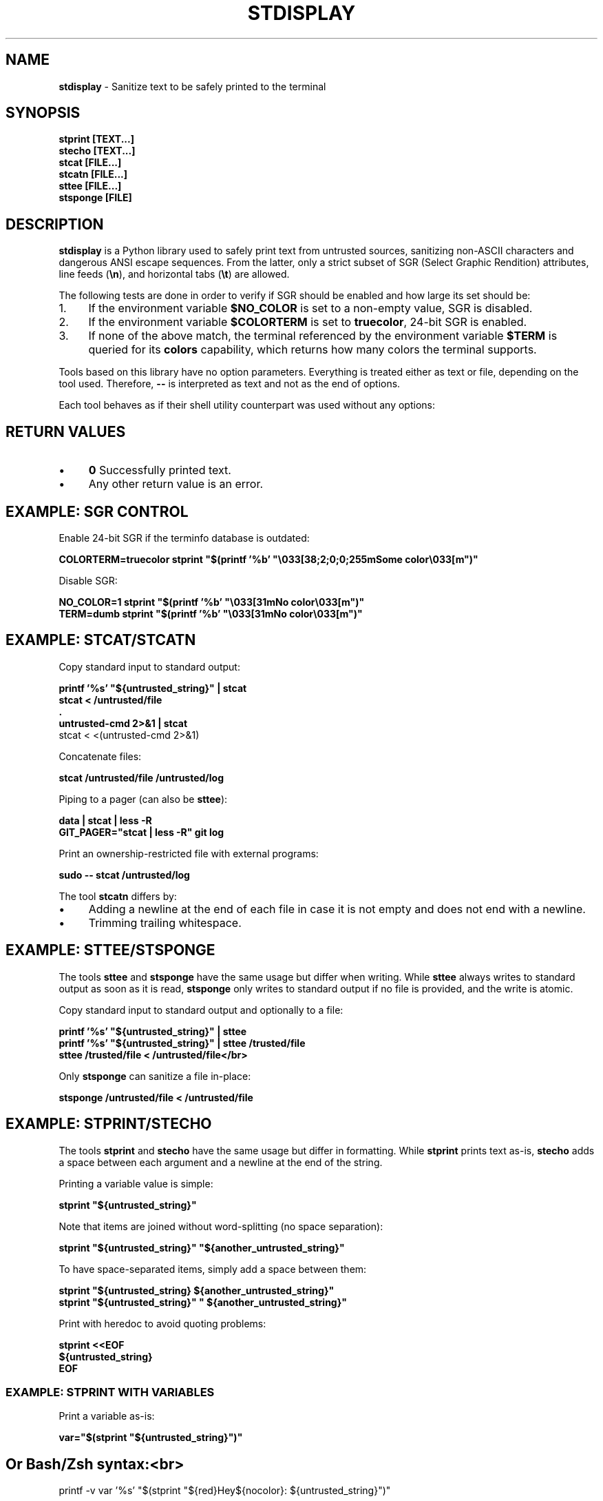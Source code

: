 .\" generated with Ronn-NG/v0.10.1
.\" http://github.com/apjanke/ronn-ng/tree/0.10.1
.TH "STDISPLAY" "1" "January 2020" "helper-scripts" "helper-scripts Manual"
.SH "NAME"
\fBstdisplay\fR \- Sanitize text to be safely printed to the terminal
.SH "SYNOPSIS"
\fBstprint [TEXT\|\.\|\.\|\.]\fR
.br
\fBstecho [TEXT\|\.\|\.\|\.]\fR
.br
\fBstcat [FILE\|\.\|\.\|\.]\fR
.br
\fBstcatn [FILE\|\.\|\.\|\.]\fR
.br
\fBsttee [FILE\|\.\|\.\|\.]\fR
.br
\fBstsponge [FILE]\fR
.br
.SH "DESCRIPTION"
\fBstdisplay\fR is a Python library used to safely print text from untrusted sources, sanitizing non\-ASCII characters and dangerous ANSI escape sequences\. From the latter, only a strict subset of SGR (Select Graphic Rendition) attributes, line feeds (\fB\en\fR), and horizontal tabs (\fB\et\fR) are allowed\.
.P
The following tests are done in order to verify if SGR should be enabled and how large its set should be:
.IP "1." 4
If the environment variable \fB$NO_COLOR\fR is set to a non\-empty value, SGR is disabled\.
.IP "2." 4
If the environment variable \fB$COLORTERM\fR is set to \fBtruecolor\fR, 24\-bit SGR is enabled\.
.IP "3." 4
If none of the above match, the terminal referenced by the environment variable \fB$TERM\fR is queried for its \fBcolors\fR capability, which returns how many colors the terminal supports\.
.IP "" 0
.P
Tools based on this library have no option parameters\. Everything is treated either as text or file, depending on the tool used\. Therefore, \fB\-\-\fR is interpreted as text and not as the end of options\.
.P
Each tool behaves as if their shell utility counterpart was used without any options:
.TS
allbox;
l l.
Sanitizer Command	Non-Sanitizing Equivalent
stprint	printf
stecho	echo
stcat	cat
stcatn	stcat plust end with \en
sttee	tee
stsponge	sponge
.TE
.SH "RETURN VALUES"
.IP "\(bu" 4
\fB0\fR Successfully printed text\.
.IP "\(bu" 4
Any other return value is an error\.
.IP "" 0
.SH "EXAMPLE: SGR CONTROL"
Enable 24\-bit SGR if the terminfo database is outdated:
.P
\fBCOLORTERM=truecolor stprint "$(printf '%b' "\e033[38;2;0;0;255mSome color\e033[m")"
.br
\fR
.P
Disable SGR:
.P
\fBNO_COLOR=1 stprint "$(printf '%b' "\e033[31mNo color\e033[m")"
.br
TERM=dumb stprint "$(printf '%b' "\e033[31mNo color\e033[m")"
.br
\fR
.SH "EXAMPLE: STCAT/STCATN"
Copy standard input to standard output:
.P
\fBprintf '%s' "${untrusted_string}" | stcat
.br
stcat < /untrusted/file
.br
\&\.
.br
untrusted\-cmd 2>&1 | stcat
.br
\fRstcat < <(untrusted\-cmd 2>&1)
.P
Concatenate files:
.P
\fBstcat /untrusted/file /untrusted/log\fR
.P
Piping to a pager (can also be \fBsttee\fR):
.P
\fBdata | stcat | less \-R
.br
GIT_PAGER="stcat | less \-R" git log\fR
.P
Print an ownership\-restricted file with external programs:
.P
\fBsudo \-\- stcat /untrusted/log
.br
\fR
.P
The tool \fBstcatn\fR differs by:
.IP "\(bu" 4
Adding a newline at the end of each file in case it is not empty and does not end with a newline\.
.IP "\(bu" 4
Trimming trailing whitespace\.
.IP "" 0
.SH "EXAMPLE: STTEE/STSPONGE"
The tools \fBsttee\fR and \fBstsponge\fR have the same usage but differ when writing\. While \fBsttee\fR always writes to standard output as soon as it is read, \fBstsponge\fR only writes to standard output if no file is provided, and the write is atomic\.
.P
Copy standard input to standard output and optionally to a file:
.P
\fBprintf '%s' "${untrusted_string}" | sttee
.br
printf '%s' "${untrusted_string}" | sttee /trusted/file
.br
sttee /trusted/file < /untrusted/file</br>\fR
.P
Only \fBstsponge\fR can sanitize a file in\-place:
.P
\fBstsponge /untrusted/file < /untrusted/file\fR
.SH "EXAMPLE: STPRINT/STECHO"
The tools \fBstprint\fR and \fBstecho\fR have the same usage but differ in formatting\. While \fBstprint\fR prints text as\-is, \fBstecho\fR adds a space between each argument and a newline at the end of the string\.
.P
Printing a variable value is simple:
.P
\fBstprint "${untrusted_string}"\fR
.P
Note that items are joined without word\-splitting (no space separation):
.P
\fBstprint "${untrusted_string}" "${another_untrusted_string}"\fR
.P
To have space\-separated items, simply add a space between them:
.P
\fBstprint "${untrusted_string} ${another_untrusted_string}"
.br
stprint "${untrusted_string}" " ${another_untrusted_string}"\fR
.P
Print with heredoc to avoid quoting problems:
.P
\fBstprint <<EOF
.br
${untrusted_string}
.br
EOF\fR
.SS "EXAMPLE: STPRINT WITH VARIABLES"
Print a variable as\-is:
.P
\fBvar="$(stprint "${untrusted_string}")"
.br
\fR
.SH "Or Bash/Zsh syntax:<br>"
printf \-v var '%s' "$(stprint "${red}Hey${nocolor}: ${untrusted_string}")"
.br
\&\.
.br
.SH "Raw print:<br>"
printf '%s' "${var}" </code>
.P
Interpret wanted escapes before passing them:
.P
\fBred="$(printf '%b' "\e033[31m")"
.br
nocolor="$(printf '%b' "\e033[m")"
.br
\fR
.SH "Or Bash/Zsh syntax:<br>"
red=$"\e033[31m"
.br
nocolor=$"\e033[m"
.br
\&\.
.br
.SH "Raw assignment:<br>"
var="$(stprint "${red}Hey${nocolor}: ${untrusted_string}")"
.SS "EXAMPLE: STPRINT MISUSE"
\fIWarning\fR: Reinterpreting the escapes from the data returned from \fBstprint\fR is insecure\. A stack of previously uninterpreted escape sequences will be evaluated\.
.P
Do \fINOT\fR reinterpret the escape sequences on variable assignment (dangerous when printing to the terminal later):
.P
\fBvar="$(stprint "${untrusted_string}")" # OK
.br
\fRprintf \-v var "$(stprint "${untrusted_string}")" # DANGER (format is '%b')
.br
printf \-v var '%b' "$(stprint "${untrusted_string}")" # DANGER
.P
Do \fINOT\fR reinterpret the escape sequences when printing a variable\. One more layer of escapes will be interpreted:
.P
\fBvar="$(stprint "${untrusted_string}")" # OK
.br
printf "${var}" # DANGER (format is '%b')
.br
printf '%b' "${var}" # DANGER
.br
echo \-e "${var}" # DANGER
.br
echo "${var}" # DANGER (may default to use '\-e')
.br
echo \-E "${var}" # DANGER (var may have '\-e' prefix)\fR
.SH "AUTHOR"
This man page has been written by Benjamin Grande M\. S\. (ben\.grande\.b@gmail\.com)\.
